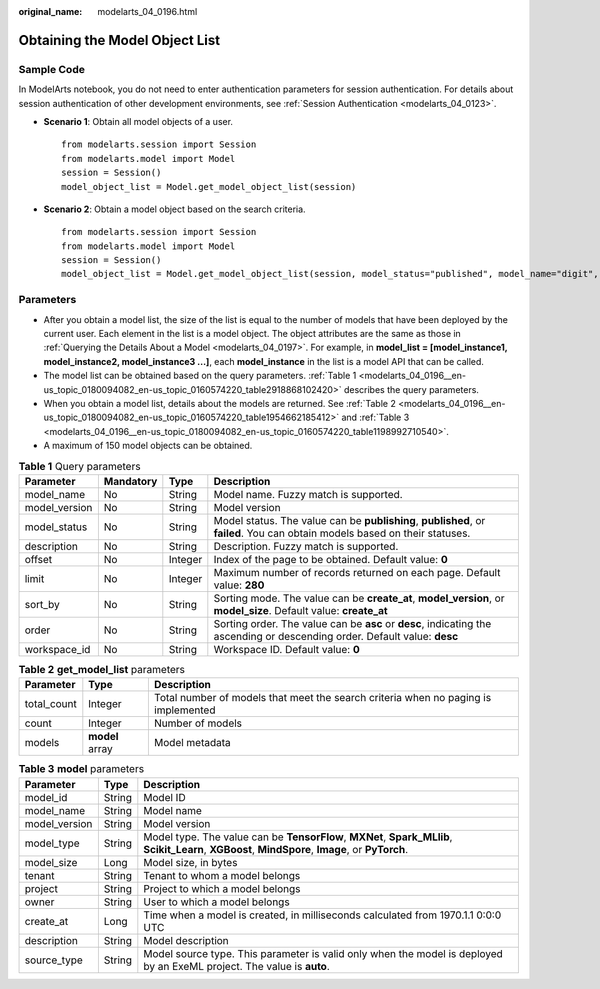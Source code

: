 :original_name: modelarts_04_0196.html

.. _modelarts_04_0196:

Obtaining the Model Object List
===============================

Sample Code
-----------

In ModelArts notebook, you do not need to enter authentication parameters for session authentication. For details about session authentication of other development environments, see :ref:`Session Authentication <modelarts_04_0123>`.

-  **Scenario 1**: Obtain all model objects of a user.

   ::

      from modelarts.session import Session
      from modelarts.model import Model
      session = Session()
      model_object_list = Model.get_model_object_list(session)

-  **Scenario 2**: Obtain a model object based on the search criteria.

   ::

      from modelarts.session import Session
      from modelarts.model import Model
      session = Session()
      model_object_list = Model.get_model_object_list(session, model_status="published", model_name="digit", order="desc")

Parameters
----------

-  After you obtain a model list, the size of the list is equal to the number of models that have been deployed by the current user. Each element in the list is a model object. The object attributes are the same as those in :ref:`Querying the Details About a Model <modelarts_04_0197>`. For example, in **model_list = [model_instance1, model_instance2, model_instance3 ...]**, each **model_instance** in the list is a model API that can be called.
-  The model list can be obtained based on the query parameters. :ref:`Table 1 <modelarts_04_0196__en-us_topic_0180094082_en-us_topic_0160574220_table2918868102420>` describes the query parameters.
-  When you obtain a model list, details about the models are returned. See :ref:`Table 2 <modelarts_04_0196__en-us_topic_0180094082_en-us_topic_0160574220_table1954662185412>` and :ref:`Table 3 <modelarts_04_0196__en-us_topic_0180094082_en-us_topic_0160574220_table1198992710540>`.
-  A maximum of 150 model objects can be obtained.

.. _modelarts_04_0196__en-us_topic_0180094082_en-us_topic_0160574220_table2918868102420:

.. table:: **Table 1** Query parameters

   +---------------+-----------+---------+-----------------------------------------------------------------------------------------------------------------------------+
   | Parameter     | Mandatory | Type    | Description                                                                                                                 |
   +===============+===========+=========+=============================================================================================================================+
   | model_name    | No        | String  | Model name. Fuzzy match is supported.                                                                                       |
   +---------------+-----------+---------+-----------------------------------------------------------------------------------------------------------------------------+
   | model_version | No        | String  | Model version                                                                                                               |
   +---------------+-----------+---------+-----------------------------------------------------------------------------------------------------------------------------+
   | model_status  | No        | String  | Model status. The value can be **publishing**, **published**, or **failed**. You can obtain models based on their statuses. |
   +---------------+-----------+---------+-----------------------------------------------------------------------------------------------------------------------------+
   | description   | No        | String  | Description. Fuzzy match is supported.                                                                                      |
   +---------------+-----------+---------+-----------------------------------------------------------------------------------------------------------------------------+
   | offset        | No        | Integer | Index of the page to be obtained. Default value: **0**                                                                      |
   +---------------+-----------+---------+-----------------------------------------------------------------------------------------------------------------------------+
   | limit         | No        | Integer | Maximum number of records returned on each page. Default value: **280**                                                     |
   +---------------+-----------+---------+-----------------------------------------------------------------------------------------------------------------------------+
   | sort_by       | No        | String  | Sorting mode. The value can be **create_at**, **model_version**, or **model_size**. Default value: **create_at**            |
   +---------------+-----------+---------+-----------------------------------------------------------------------------------------------------------------------------+
   | order         | No        | String  | Sorting order. The value can be **asc** or **desc**, indicating the ascending or descending order. Default value: **desc**  |
   +---------------+-----------+---------+-----------------------------------------------------------------------------------------------------------------------------+
   | workspace_id  | No        | String  | Workspace ID. Default value: **0**                                                                                          |
   +---------------+-----------+---------+-----------------------------------------------------------------------------------------------------------------------------+

.. _modelarts_04_0196__en-us_topic_0180094082_en-us_topic_0160574220_table1954662185412:

.. table:: **Table 2** **get_model_list** parameters

   +-------------+-----------------+------------------------------------------------------------------------------------+
   | Parameter   | Type            | Description                                                                        |
   +=============+=================+====================================================================================+
   | total_count | Integer         | Total number of models that meet the search criteria when no paging is implemented |
   +-------------+-----------------+------------------------------------------------------------------------------------+
   | count       | Integer         | Number of models                                                                   |
   +-------------+-----------------+------------------------------------------------------------------------------------+
   | models      | **model** array | Model metadata                                                                     |
   +-------------+-----------------+------------------------------------------------------------------------------------+

.. _modelarts_04_0196__en-us_topic_0180094082_en-us_topic_0160574220_table1198992710540:

.. table:: **Table 3** **model** parameters

   +---------------+--------+---------------------------------------------------------------------------------------------------------------------------------------------------+
   | Parameter     | Type   | Description                                                                                                                                       |
   +===============+========+===================================================================================================================================================+
   | model_id      | String | Model ID                                                                                                                                          |
   +---------------+--------+---------------------------------------------------------------------------------------------------------------------------------------------------+
   | model_name    | String | Model name                                                                                                                                        |
   +---------------+--------+---------------------------------------------------------------------------------------------------------------------------------------------------+
   | model_version | String | Model version                                                                                                                                     |
   +---------------+--------+---------------------------------------------------------------------------------------------------------------------------------------------------+
   | model_type    | String | Model type. The value can be **TensorFlow**, **MXNet**, **Spark_MLlib**, **Scikit_Learn**, **XGBoost**, **MindSpore**, **Image**, or **PyTorch**. |
   +---------------+--------+---------------------------------------------------------------------------------------------------------------------------------------------------+
   | model_size    | Long   | Model size, in bytes                                                                                                                              |
   +---------------+--------+---------------------------------------------------------------------------------------------------------------------------------------------------+
   | tenant        | String | Tenant to whom a model belongs                                                                                                                    |
   +---------------+--------+---------------------------------------------------------------------------------------------------------------------------------------------------+
   | project       | String | Project to which a model belongs                                                                                                                  |
   +---------------+--------+---------------------------------------------------------------------------------------------------------------------------------------------------+
   | owner         | String | User to which a model belongs                                                                                                                     |
   +---------------+--------+---------------------------------------------------------------------------------------------------------------------------------------------------+
   | create_at     | Long   | Time when a model is created, in milliseconds calculated from 1970.1.1 0:0:0 UTC                                                                  |
   +---------------+--------+---------------------------------------------------------------------------------------------------------------------------------------------------+
   | description   | String | Model description                                                                                                                                 |
   +---------------+--------+---------------------------------------------------------------------------------------------------------------------------------------------------+
   | source_type   | String | Model source type. This parameter is valid only when the model is deployed by an ExeML project. The value is **auto**.                            |
   +---------------+--------+---------------------------------------------------------------------------------------------------------------------------------------------------+

